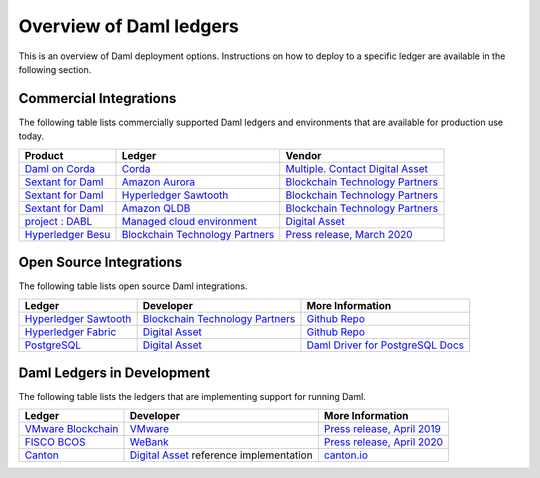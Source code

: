 .. Copyright (c) 2021 Digital Asset (Switzerland) GmbH and/or its affiliates. All rights reserved.
.. SPDX-License-Identifier: Apache-2.0

.. _deploy-ref_overview:

Overview of Daml ledgers
========================

This is an overview of Daml deployment options. Instructions on how to deploy to a specific ledger
are available in the following section.

Commercial Integrations
-----------------------

The following table lists commercially supported Daml ledgers and environments that are available
for production use today.

.. list-table::
   :header-rows: 1

   * - Product
     - Ledger
     - Vendor
   * - `Daml on Corda <#>`__
     - `Corda <https://www.corda.net/>`__
     - `Multiple. Contact Digital Asset <https://digitalasset.com/contact/>`__
   * - `Sextant for Daml <https://blockchaintp.com/sextant/daml/>`__
     - `Amazon Aurora <https://aws.amazon.com/rds/aurora/>`__
     - `Blockchain Technology Partners <https://blockchaintp.com/>`__
   * - `Sextant for Daml <https://blockchaintp.com/sextant/daml/>`__
     - `Hyperledger Sawtooth <https://sawtooth.hyperledger.org/>`__
     - `Blockchain Technology Partners <https://blockchaintp.com/>`__
   * - `Sextant for Daml <https://blockchaintp.com/sextant/daml/>`__
     - `Amazon QLDB <https://aws.amazon.com/qldb/>`__
     - `Blockchain Technology Partners <https://blockchaintp.com/>`__
   * - `project : DABL <https://projectdabl.com/>`__
     - `Managed cloud environment <https://projectdabl.com/>`__
     - `Digital Asset <https://digitalasset.com/>`__
   * - `Hyperledger Besu <https://besu.hyperledger.org/>`__
     - `Blockchain Technology Partners <https://blockchaintp.com/>`__
     - `Press release, March 2020 <https://hub.digitalasset.com/press-release/ethereum-compatible-hyperledger-besu-now-has-enterprise-grade-daml-smart-contracts>`__

.. _deploy-ref_open_source:

Open Source Integrations
------------------------

The following table lists open source Daml integrations.

.. list-table::
   :header-rows: 1

   * - Ledger
     - Developer
     - More Information
   * - `Hyperledger Sawtooth <https://sawtooth.hyperledger.org/>`__
     - `Blockchain Technology Partners <https://blockchaintp.com/>`__
     - `Github Repo <https://github.com/blockchaintp/daml-on-sawtooth>`__
   * - `Hyperledger Fabric <https://www.hyperledger.org/projects/fabric>`__
     - `Digital Asset <https://digitalasset.com/>`__
     - `Github Repo <https://github.com/digital-asset/daml-on-fabric>`__
   * - `PostgreSQL <https://www.postgresql.org/>`__
     - `Digital Asset <https://digitalasset.com/>`__
     - `Daml Driver for PostgreSQL Docs <https://docs.daml.com/daml-driver-for-postgresql/>`__

.. _deploy-ref_in_development:

Daml Ledgers in Development
---------------------------

The following table lists the ledgers that are implementing support for running Daml.

.. list-table::
   :header-rows: 1

   * - Ledger
     - Developer
     - More Information
   * - `VMware Blockchain <https://blogs.vmware.com/blockchain>`__
     - `VMware <https://www.vmware.com/>`__
     - `Press release, April 2019 <http://hub.digitalasset.com/press-release/digital-asset-daml-smart-contract-language-now-extended-to-vmware-blockchain>`__
   * - `FISCO BCOS <http://www.fisco-bcos.org/>`__
     - `WeBank <https://fintech.webank.com/en/>`__
     - `Press release, April 2020 <https://hub.digitalasset.com/press-release/topic/fisco-bcos>`__
   * - `Canton <https://www.canton.io/>`__
     - `Digital Asset <https://digitalasset.com/>`__ reference implementation
     - `canton.io <https://www.canton.io/>`__

